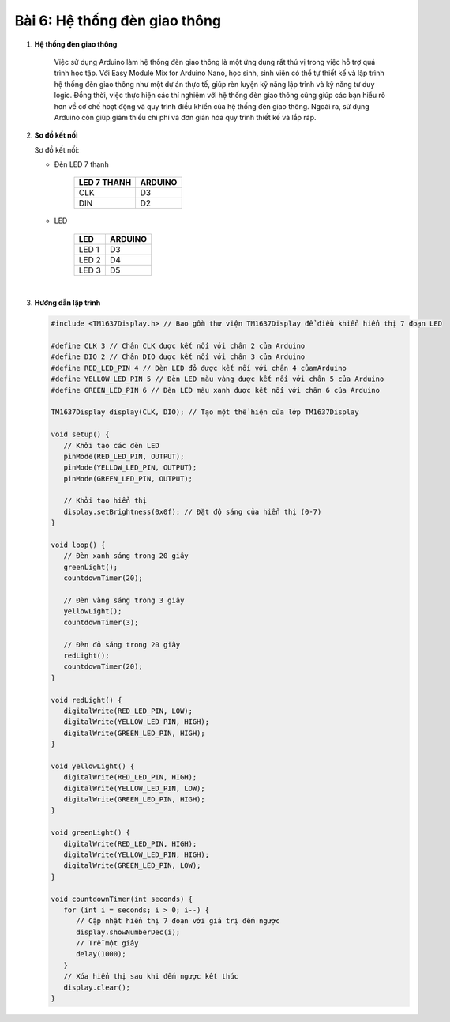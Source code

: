 **Bài 6: Hệ thống đèn giao thông**
=============


1. **Hệ thống đèn giao thông**

    Việc sử dụng Arduino làm hệ thống đèn giao thông là một ứng dụng rất thú vị trong việc hỗ trợ quá trình học tập. Với Easy Module Mix for Arduino Nano, học sinh, sinh viên có thể tự thiết kế và lập trình hệ thống đèn giao thông như một dự án thực tế, giúp rèn luyện kỹ năng lập trình và kỹ năng tư duy logic. Đồng thời, việc thực hiện các thí nghiệm với hệ thống đèn giao thông cũng giúp các bạn hiểu rõ hơn về cơ chế hoạt động và quy trình điều khiển của hệ thống đèn giao thông. Ngoài ra, sử dụng Arduino còn giúp giảm thiểu chi phí và đơn giản hóa quy trình thiết kế và lắp ráp.

2. **Sơ đồ kết nối**

   Sơ đồ kết nối:

   - Đèn LED 7 thanh

         +----------------------------------+-----------------------------------+
         | **LED 7 THANH**                  | **ARDUINO**                       |
         +==================================+===================================+
         | CLK                              | D3                                |
         +----------------------------------+-----------------------------------+
         | DIN                              | D2                                |
         +----------------------------------+-----------------------------------+

   - LED

         +----------------------------------+-----------------------------------+
         | **LED**                          | **ARDUINO**                       |
         +==================================+===================================+
         | LED 1                            | D3                                |
         +----------------------------------+-----------------------------------+
         | LED 2                            | D4                                |
         +----------------------------------+-----------------------------------+
         | LED 3                            | D5                                |
         +----------------------------------+-----------------------------------+

         .. image:: ../media/image26.png
            :width: 6.5in
            :height: 3.94236in
            :align: center
         |


3. **Hướng dẫn lập trình**

   .. code-block:: cpp

      #include <TM1637Display.h> // Bao gồm thư viện TM1637Display để điều khiển hiển thị 7 đoạn LED

      #define CLK 3 // Chân CLK được kết nối với chân 2 của Arduino
      #define DIO 2 // Chân DIO được kết nối với chân 3 của Arduino
      #define RED_LED_PIN 4 // Đèn LED đỏ được kết nối với chân 4 củamArduino
      #define YELLOW_LED_PIN 5 // Đèn LED màu vàng được kết nối với chân 5 của Arduino
      #define GREEN_LED_PIN 6 // Đèn LED màu xanh được kết nối với chân 6 của Arduino

      TM1637Display display(CLK, DIO); // Tạo một thể hiện của lớp TM1637Display

      void setup() {
         // Khởi tạo các đèn LED
         pinMode(RED_LED_PIN, OUTPUT);
         pinMode(YELLOW_LED_PIN, OUTPUT);
         pinMode(GREEN_LED_PIN, OUTPUT);

         // Khởi tạo hiển thị
         display.setBrightness(0x0f); // Đặt độ sáng của hiển thị (0-7)
      }

      void loop() {
         // Đèn xanh sáng trong 20 giây
         greenLight();
         countdownTimer(20);

         // Đèn vàng sáng trong 3 giây
         yellowLight();
         countdownTimer(3);

         // Đèn đỏ sáng trong 20 giây
         redLight();
         countdownTimer(20);
      }

      void redLight() {
         digitalWrite(RED_LED_PIN, LOW);
         digitalWrite(YELLOW_LED_PIN, HIGH);
         digitalWrite(GREEN_LED_PIN, HIGH);
      }

      void yellowLight() {
         digitalWrite(RED_LED_PIN, HIGH);
         digitalWrite(YELLOW_LED_PIN, LOW);
         digitalWrite(GREEN_LED_PIN, HIGH);
      }

      void greenLight() {
         digitalWrite(RED_LED_PIN, HIGH);
         digitalWrite(YELLOW_LED_PIN, HIGH);
         digitalWrite(GREEN_LED_PIN, LOW);
      }

      void countdownTimer(int seconds) {
         for (int i = seconds; i > 0; i--) {
            // Cập nhật hiển thị 7 đoạn với giá trị đếm ngược
            display.showNumberDec(i);
            // Trễ một giây
            delay(1000);
         }
         // Xóa hiển thị sau khi đếm ngược kết thúc
         display.clear();
      }

.. 